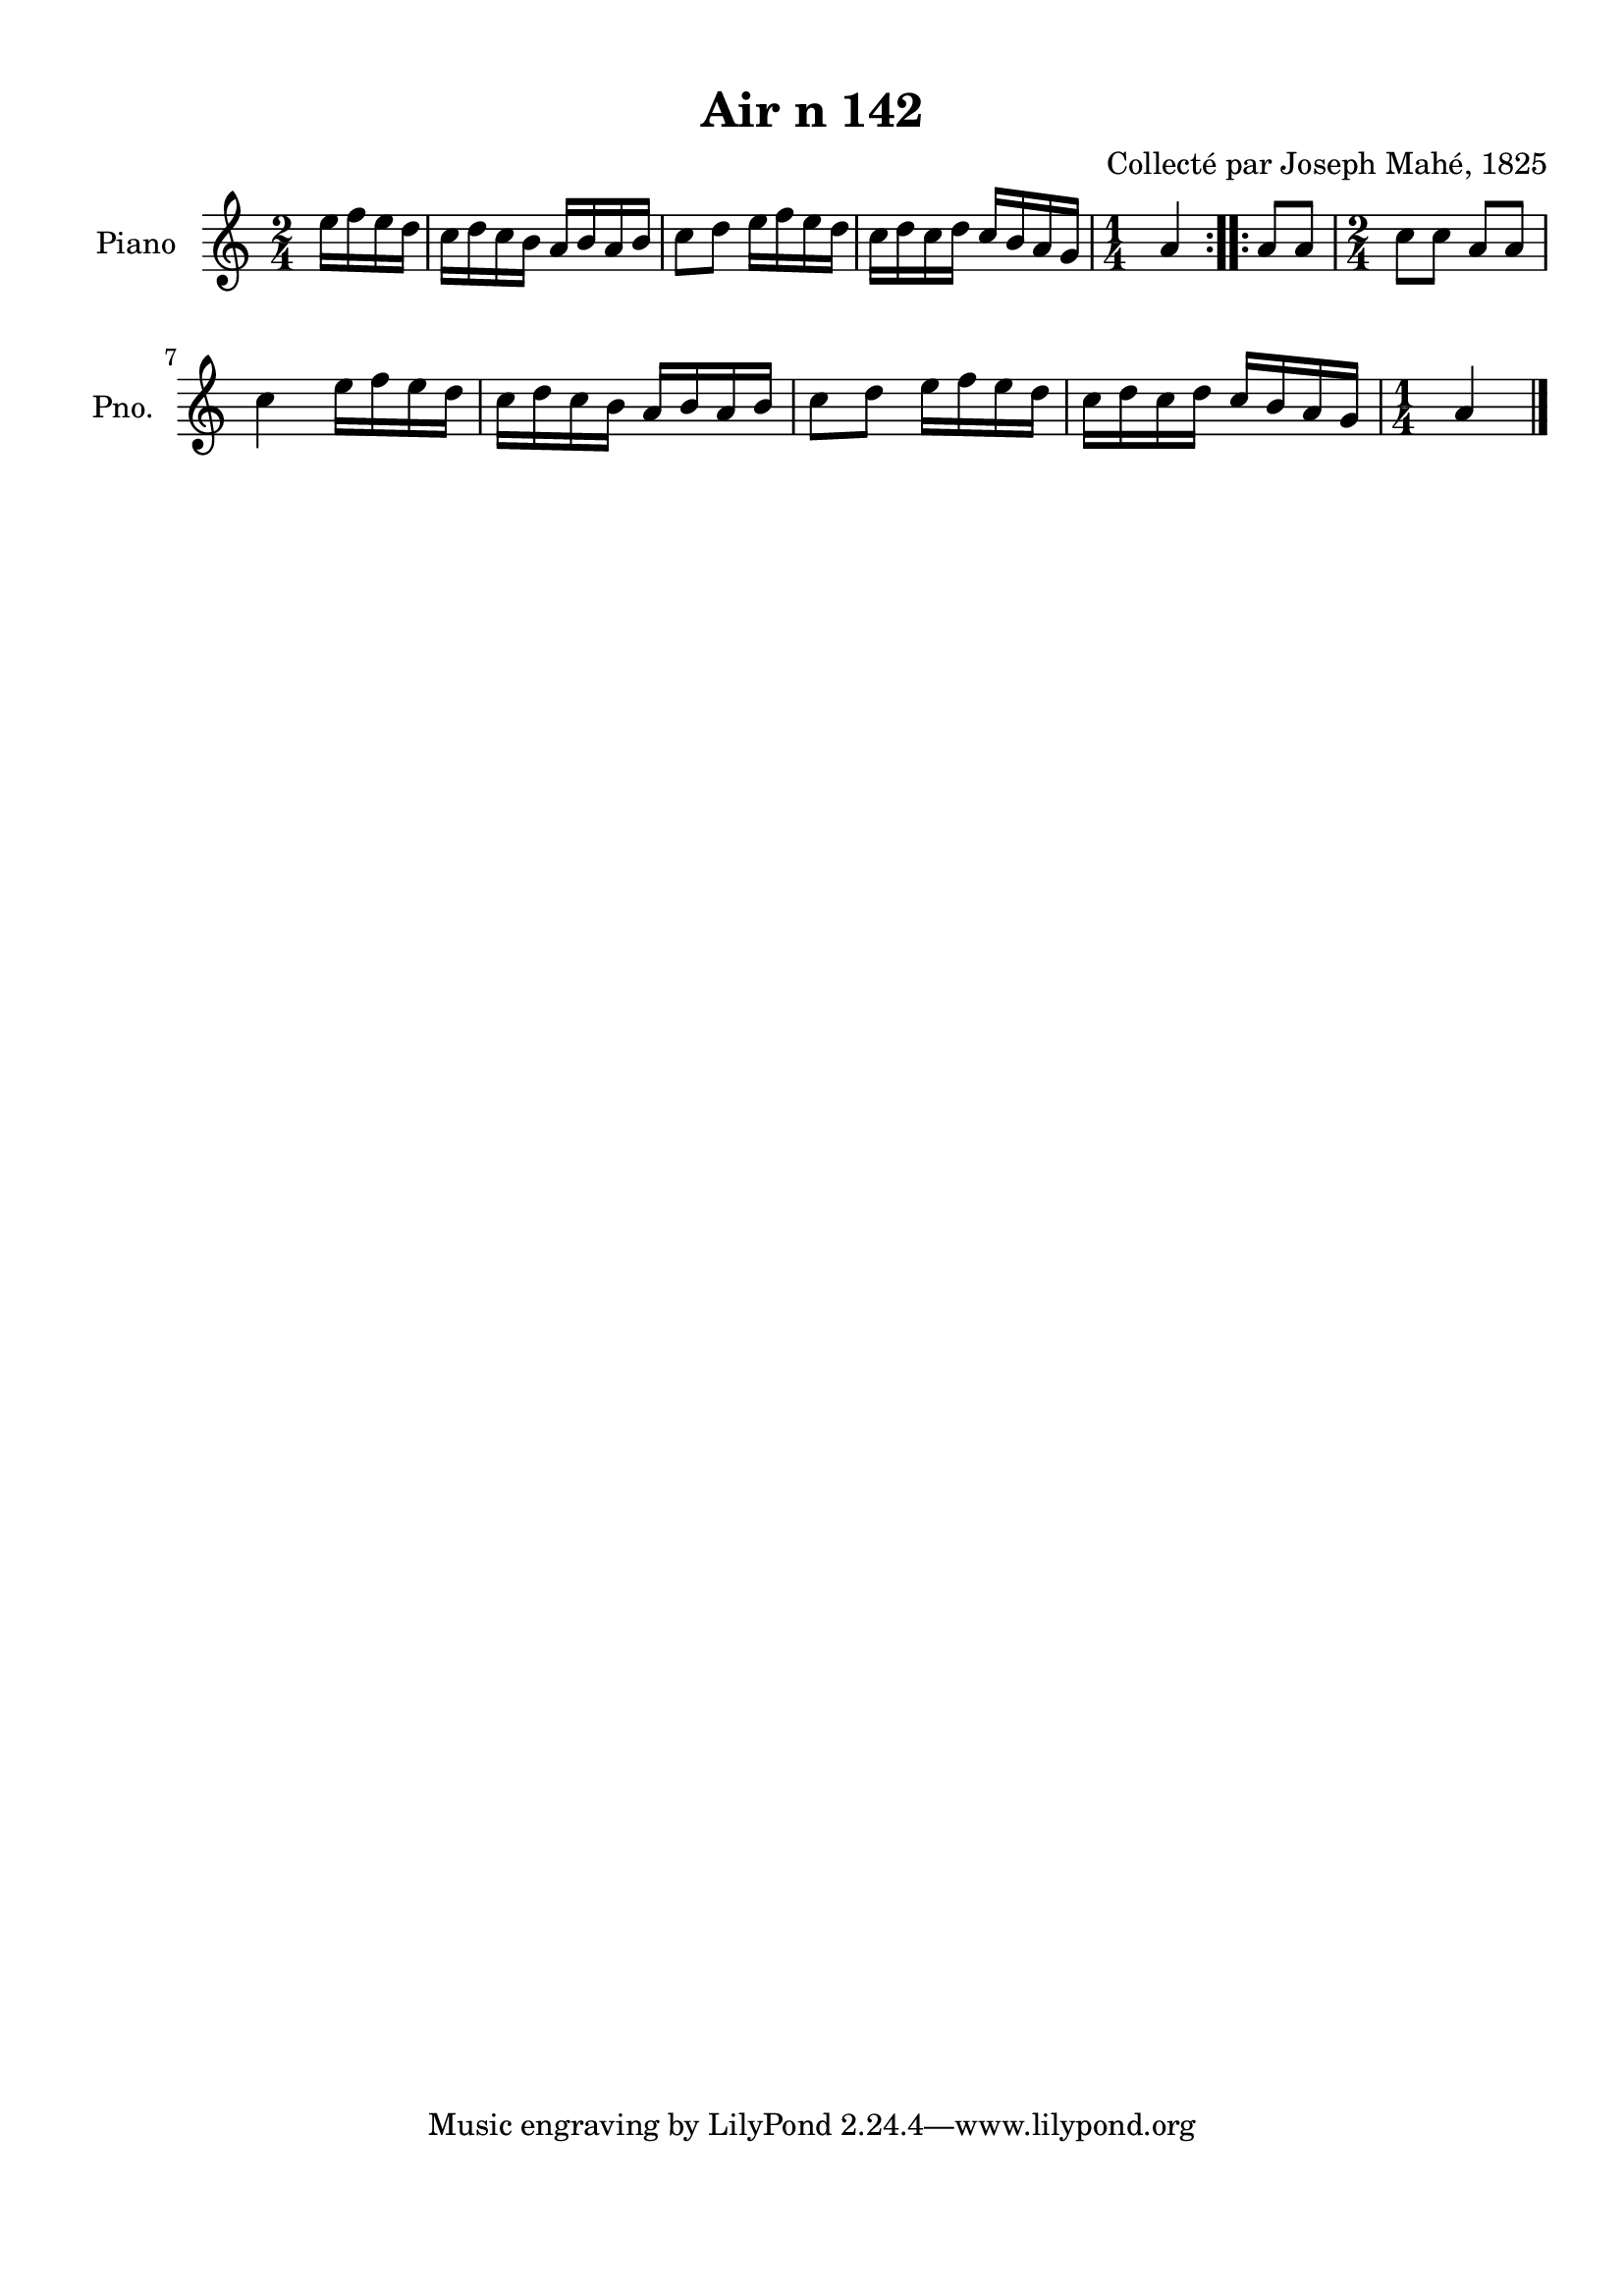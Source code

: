 \version "2.22.2"
% automatically converted by musicxml2ly from Air_n_142.musicxml
\pointAndClickOff

\header {
    title =  "Air n 142"
    composer =  "Collecté par Joseph Mahé, 1825"
    encodingsoftware =  "MuseScore 2.2.1"
    encodingdate =  "2023-05-16"
    encoder =  "Gwenael Piel et Virginie Thion (IRISA, France)"
    source = 
    "Essai sur les Antiquites du departement du Morbihan, Joseph Mahe, 1825"
    }

#(set-global-staff-size 20.158742857142858)
\paper {
    
    paper-width = 21.01\cm
    paper-height = 29.69\cm
    top-margin = 1.0\cm
    bottom-margin = 2.0\cm
    left-margin = 1.0\cm
    right-margin = 1.0\cm
    indent = 1.6161538461538463\cm
    short-indent = 1.292923076923077\cm
    }
\layout {
    \context { \Score
        autoBeaming = ##f
        }
    }
PartPOneVoiceOne =  \relative e'' {
    \repeat volta 2 {
        \clef "treble" \time 2/4 \key c \major \partial 4 e16
        [ f16 e16 d16 ] | % 1
        c16 [ d16 c16 b16 ]
        a16 [ b16 a16 b16 ] | % 2
        c8 [ d8 ] e16 [ f16
        e16 d16 ] | % 3
        c16 [ d16 c16 d16 ]
        c16 [ b16 a16 g16 ] | % 4
        \time 1/4  a4 }
    \repeat volta 2 {
        | % 5
        a8 [ a8 ] | % 6
        \time 2/4  c8 [ c8 ] a8 [ a8
        ] \break | % 7
        c4 e16 [ f16 e16
        d16 ] | % 8
        c16 [ d16 c16 b16 ]
        a16 [ b16 a16 b16 ] | % 9
        c8 [ d8 ] e16 [ f16
        e16 d16 ] | \barNumberCheck #10
        c16 [ d16 c16 d16 ]
        c16 [ b16 a16 g16 ] | % 11
        \time 1/4  a4 \bar "|."
        }
    }


% The score definition
\score {
    <<
        
        \new Staff
        <<
            \set Staff.instrumentName = "Piano"
            \set Staff.shortInstrumentName = "Pno."
            
            \context Staff << 
                \mergeDifferentlyDottedOn\mergeDifferentlyHeadedOn
                \context Voice = "PartPOneVoiceOne" {  \PartPOneVoiceOne }
                >>
            >>
        
        >>
    \layout {}
    % To create MIDI output, uncomment the following line:
    %  \midi {\tempo 4 = 100 }
    }

